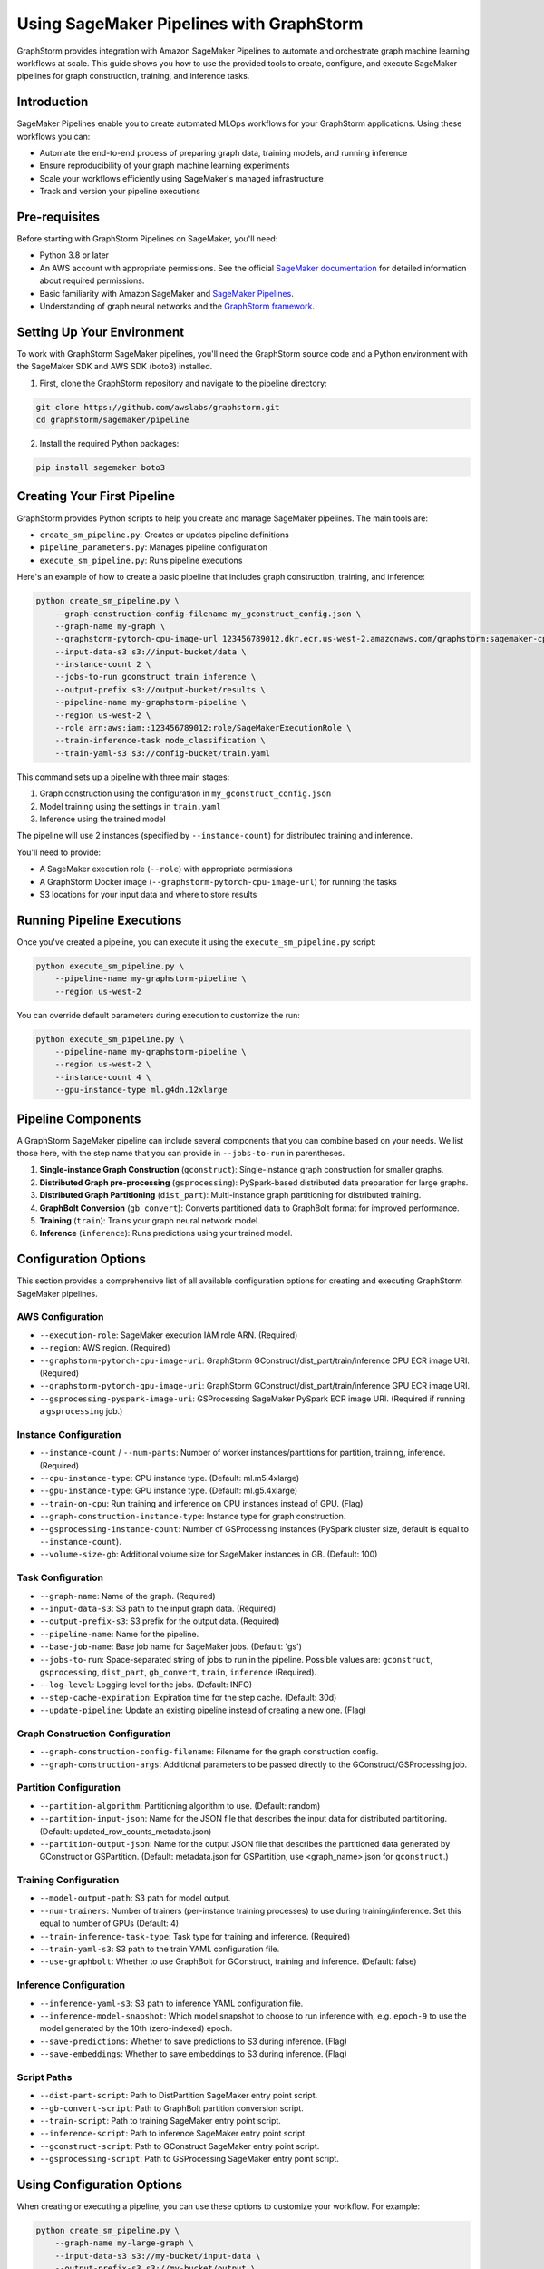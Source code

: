 .. _graphstorm-sagemaker-pipeline-ref:

Using SageMaker Pipelines with GraphStorm
=========================================

GraphStorm provides integration with Amazon SageMaker Pipelines to automate and orchestrate graph machine learning workflows at scale.
This guide shows you how to use the provided tools to create, configure, and execute SageMaker pipelines for graph construction, training, and inference tasks.

Introduction
------------

SageMaker Pipelines enable you to create automated MLOps workflows for your GraphStorm applications. Using these workflows you can:

* Automate the end-to-end process of preparing graph data, training models, and running inference
* Ensure reproducibility of your graph machine learning experiments
* Scale your workflows efficiently using SageMaker's managed infrastructure
* Track and version your pipeline executions

Pre-requisites
--------------

Before starting with GraphStorm Pipelines on SageMaker, you'll need:

* Python 3.8 or later
* An AWS account with appropriate permissions. See the official
  `SageMaker documentation <https://docs.aws.amazon.com/sagemaker/latest/dg/build-and-manage-access.html>`_
  for detailed information about required permissions.
* Basic familiarity with Amazon SageMaker and
  `SageMaker Pipelines <https://docs.aws.amazon.com/sagemaker/latest/dg/pipelines.html>`_.
* Understanding of graph neural networks and the `GraphStorm framework <https://graphstorm.readthedocs.io/en/latest/index.html>`_.

Setting Up Your Environment
---------------------------

To work with GraphStorm SageMaker pipelines, you'll need the GraphStorm source code
and a Python environment with the SageMaker SDK and AWS SDK (boto3) installed.

1. First, clone the GraphStorm repository and navigate to the pipeline directory:

.. code-block:: bash

   git clone https://github.com/awslabs/graphstorm.git
   cd graphstorm/sagemaker/pipeline

2. Install the required Python packages:

.. code-block:: bash

   pip install sagemaker boto3

Creating Your First Pipeline
--------------------------

GraphStorm provides Python scripts to help you create and manage SageMaker pipelines. The main tools are:

* ``create_sm_pipeline.py``: Creates or updates pipeline definitions
* ``pipeline_parameters.py``: Manages pipeline configuration
* ``execute_sm_pipeline.py``: Runs pipeline executions

Here's an example of how to create a basic pipeline that includes graph construction, training, and inference:

.. code-block:: bash

    python create_sm_pipeline.py \
        --graph-construction-config-filename my_gconstruct_config.json \
        --graph-name my-graph \
        --graphstorm-pytorch-cpu-image-url 123456789012.dkr.ecr.us-west-2.amazonaws.com/graphstorm:sagemaker-cpu \
        --input-data-s3 s3://input-bucket/data \
        --instance-count 2 \
        --jobs-to-run gconstruct train inference \
        --output-prefix s3://output-bucket/results \
        --pipeline-name my-graphstorm-pipeline \
        --region us-west-2 \
        --role arn:aws:iam::123456789012:role/SageMakerExecutionRole \
        --train-inference-task node_classification \
        --train-yaml-s3 s3://config-bucket/train.yaml

This command sets up a pipeline with three main stages:

1. Graph construction using the configuration in ``my_gconstruct_config.json``
2. Model training using the settings in ``train.yaml``
3. Inference using the trained model

The pipeline will use 2 instances (specified by ``--instance-count``) for distributed training and inference.

You'll need to provide:

* A SageMaker execution role (``--role``) with appropriate permissions
* A GraphStorm Docker image (``--graphstorm-pytorch-cpu-image-url``) for running the tasks
* S3 locations for your input data and where to store results

Running Pipeline Executions
-------------------------

Once you've created a pipeline, you can execute it using the ``execute_sm_pipeline.py`` script:

.. code-block:: bash

    python execute_sm_pipeline.py \
        --pipeline-name my-graphstorm-pipeline \
        --region us-west-2

You can override default parameters during execution to customize the run:

.. code-block:: bash

    python execute_sm_pipeline.py \
        --pipeline-name my-graphstorm-pipeline \
        --region us-west-2 \
        --instance-count 4 \
        --gpu-instance-type ml.g4dn.12xlarge

Pipeline Components
-----------------

A GraphStorm SageMaker pipeline can include several components that you can combine based on your needs.
We list those here, with the step name that you can provide in ``--jobs-to-run`` in parentheses.

1. **Single-instance Graph Construction** (``gconstruct``):
   Single-instance graph construction for smaller graphs.

2. **Distributed Graph pre-processing** (``gsprocessing``):
   PySpark-based distributed data preparation for large graphs.

3. **Distributed Graph Partitioning** (``dist_part``):
   Multi-instance graph partitioning for distributed training.

4. **GraphBolt Conversion** (``gb_convert``):
   Converts partitioned data to GraphBolt format for improved performance.

5. **Training** (``train``):
   Trains your graph neural network model.

6. **Inference** (``inference``):
   Runs predictions using your trained model.

Configuration Options
---------------------

This section provides a comprehensive list of all available configuration options for creating and executing GraphStorm SageMaker pipelines.

AWS Configuration
^^^^^^^^^^^^^^^^^

* ``--execution-role``: SageMaker execution IAM role ARN. (Required)
* ``--region``: AWS region. (Required)
* ``--graphstorm-pytorch-cpu-image-uri``: GraphStorm GConstruct/dist_part/train/inference CPU ECR image URI. (Required)
* ``--graphstorm-pytorch-gpu-image-uri``: GraphStorm GConstruct/dist_part/train/inference GPU ECR image URI.
* ``--gsprocessing-pyspark-image-uri``: GSProcessing SageMaker PySpark ECR image URI. (Required if running a ``gsprocessing`` job.)

Instance Configuration
^^^^^^^^^^^^^^^^^^^^^^

* ``--instance-count`` / ``--num-parts``: Number of worker instances/partitions for partition, training, inference. (Required)
* ``--cpu-instance-type``: CPU instance type. (Default: ml.m5.4xlarge)
* ``--gpu-instance-type``: GPU instance type. (Default: ml.g5.4xlarge)
* ``--train-on-cpu``: Run training and inference on CPU instances instead of GPU. (Flag)
* ``--graph-construction-instance-type``: Instance type for graph construction.
* ``--gsprocessing-instance-count``: Number of GSProcessing instances (PySpark cluster size, default is equal to ``--instance-count``).
* ``--volume-size-gb``: Additional volume size for SageMaker instances in GB. (Default: 100)

Task Configuration
^^^^^^^^^^^^^^^^^^

* ``--graph-name``: Name of the graph. (Required)
* ``--input-data-s3``: S3 path to the input graph data. (Required)
* ``--output-prefix-s3``: S3 prefix for the output data. (Required)
* ``--pipeline-name``: Name for the pipeline.
* ``--base-job-name``: Base job name for SageMaker jobs. (Default: 'gs')
* ``--jobs-to-run``: Space-separated string of jobs to run in the pipeline.
  Possible values are: ``gconstruct``, ``gsprocessing``, ``dist_part``, ``gb_convert``, ``train``, ``inference`` (Required).
* ``--log-level``: Logging level for the jobs. (Default: INFO)
* ``--step-cache-expiration``: Expiration time for the step cache. (Default: 30d)
* ``--update-pipeline``: Update an existing pipeline instead of creating a new one. (Flag)

Graph Construction Configuration
^^^^^^^^^^^^^^^^^^^^^^^^^^^^^^^^

* ``--graph-construction-config-filename``: Filename for the graph construction config.
* ``--graph-construction-args``: Additional parameters to be passed directly to the GConstruct/GSProcessing job.

Partition Configuration
^^^^^^^^^^^^^^^^^^^^^^^

* ``--partition-algorithm``: Partitioning algorithm to use. (Default: random)
* ``--partition-input-json``: Name for the JSON file that describes the input data for distributed partitioning. (Default: updated_row_counts_metadata.json)
* ``--partition-output-json``: Name for the output JSON file that describes the partitioned data generated by GConstruct or GSPartition.
  (Default: metadata.json for GSPartition,  use <graph_name>.json for ``gconstruct``.)

Training Configuration
^^^^^^^^^^^^^^^^^^^^^^

* ``--model-output-path``: S3 path for model output.
* ``--num-trainers``: Number of trainers (per-instance training processes) to use during training/inference. Set this equal to number of GPUs (Default: 4)
* ``--train-inference-task-type``: Task type for training and inference. (Required)
* ``--train-yaml-s3``: S3 path to the train YAML configuration file.
* ``--use-graphbolt``: Whether to use GraphBolt for GConstruct, training and inference. (Default: false)

Inference Configuration
^^^^^^^^^^^^^^^^^^^^^^^

* ``--inference-yaml-s3``: S3 path to inference YAML configuration file.
* ``--inference-model-snapshot``: Which model snapshot to choose to run inference with, e.g. ``epoch-9`` to use the model generated by the 10th (zero-indexed) epoch.
* ``--save-predictions``: Whether to save predictions to S3 during inference. (Flag)
* ``--save-embeddings``: Whether to save embeddings to S3 during inference. (Flag)

Script Paths
^^^^^^^^^^^^

* ``--dist-part-script``: Path to DistPartition SageMaker entry point script.
* ``--gb-convert-script``: Path to GraphBolt partition conversion script.
* ``--train-script``: Path to training SageMaker entry point script.
* ``--inference-script``: Path to inference SageMaker entry point script.
* ``--gconstruct-script``: Path to GConstruct SageMaker entry point script.
* ``--gsprocessing-script``: Path to GSProcessing SageMaker entry point script.

Using Configuration Options
---------------------------

When creating or executing a pipeline, you can use these options to customize your workflow. For example:

.. code-block:: bash

    python create_sm_pipeline.py \
        --graph-name my-large-graph \
        --input-data-s3 s3://my-bucket/input-data \
        --output-prefix-s3 s3://my-bucket/output \
        --instance-count 4 \
        --gpu-instance-type ml.g4dn.12xlarge \
        --jobs-to-run gsprocessing dist_part gb_convert train inference \
        --use-graphbolt true \
        --train-yaml-s3 s3://my-bucket/train-config.yaml \
        --inference-yaml-s3 s3://my-bucket/inference-config.yaml \
        --save-predictions \
        --save-embeddings

This example sets up a pipeline for a large graph, using distributed processing, GraphBolt conversion, GPU-based training and inference, and saving both predictions and embeddings.

Remember that not all options are required for every pipeline. The necessary options depend on your specific use case and the components you're including in your pipeline.

Advanced Usage
------------

Using GraphBolt for Better Performance
^^^^^^^^^^^^^^^^^^^^^^^^^^^^^^^^^^^^^^

GraphBolt enabled faster training, see :ref:`using-graphbolt-ref`. To enable GraphBolt for your pipeline:

.. code-block:: bash

    python create_sm_pipeline.py \
        ... \
        --use-graphbolt true

For distributed processing with GraphBolt, you will need to include a ``gb_convert`` step after ``dist_part``:

.. code-block:: bash

    python create_sm_pipeline.py \
        ... \
        --jobs-to-run gsprocessing dist_part gb_convert train inference \
        --use-graphbolt true

For a complete example of running a GraphBolt-enabled pipeline see this `AWS ML blog post <https://aws.amazon.com/blogs/machine-learning/faster-distributed-graph-neural-network-training-with-graphstorm-v0-4/>`_.

Asynchronous and Local Execution
^^^^^^^^^^^^^^^^^^^^^^^^^^^^^^^^

For non-blocking pipeline execution:

.. code-block:: bash

    python execute_sm_pipeline.py \
        --pipeline-name my-graphstorm-pipeline \
        --region us-west-2 \
        --async-execution

For local testing, where all pipeline steps are executed locally:

.. code-block:: bash

    python execute_sm_pipeline.py \
        --pipeline-name my-graphstorm-pipeline \
        --local-execution

.. note:: Local execution requires a GPU if using GPU instance types.

Troubleshooting
---------------

If you encounter issues:

* Check that all AWS permissions are correctly configured
* Review SageMaker execution logs for detailed error messages
* Verify S3 path accessibility
* Confirm instance type availability in your region

For more information, see:

* `SageMaker Pipelines Troubleshooting Guide <https://docs.aws.amazon.com/sagemaker/latest/dg/pipelines-troubleshooting.html>`_

For additional help, you can open an issue in the
`GraphStorm GitHub repository <https://github.com/awslabs/graphstorm/issues>`_.
